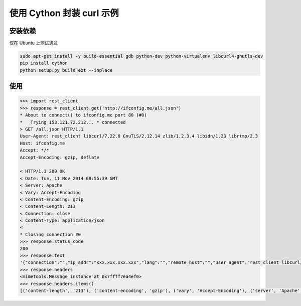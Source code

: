 使用 Cython 封装 curl 示例
=========================

安装依赖
````````

仅在 Ubuntu 上测试通过

.. sourcecode:: sh

    sudo apt-get install -y build-essential gdb python-dev python-virtualenv libcurl4-gnutls-dev
    pip install cython
    python setup.py build_ext --inplace

使用
````

.. sourcecode:: python

    >>> import rest_client
    >>> response = rest_client.get('http://ifconfig.me/all.json')
    * About to connect() to ifconfig.me port 80 (#0)
    *   Trying 153.121.72.212... * connected
    > GET /all.json HTTP/1.1
    User-Agent: rest_client libcurl/7.22.0 GnuTLS/2.12.14 zlib/1.2.3.4 libidn/1.23 librtmp/2.3
    Host: ifconfig.me
    Accept: */*
    Accept-Encoding: gzip, deflate

    < HTTP/1.1 200 OK
    < Date: Tue, 11 Nov 2014 08:55:39 GMT
    < Server: Apache
    < Vary: Accept-Encoding
    < Content-Encoding: gzip
    < Content-Length: 213
    < Connection: close
    < Content-Type: application/json
    < 
    * Closing connection #0
    >>> response.status_code
    200
    >>> response.text
    '{"connection":"","ip_addr":"xxx.xxx.xxx.xxx","lang":"","remote_host":"","user_agent":"rest_client libcurl/7.22.0 GnuTLS/2.12.14 zlib/1.2.3.4 libidn/1.23 librtmp/2.3","charset":"","port":"65522","via":"","forwarded":"","mime":"*/*","keep_alive":"","encoding":"gzip, deflate"}\n'
    >>> response.headers
    <mimetools.Message instance at 0x7ffff7ea4ef0>
    >>> response.headers.items()
    [('content-length', '213'), ('content-encoding', 'gzip'), ('vary', 'Accept-Encoding'), ('server', 'Apache'), ('connection', 'close'), ('date', 'Tue, 11 Nov 2014 08:55:39 GMT'), ('content-type', 'application/json')]
